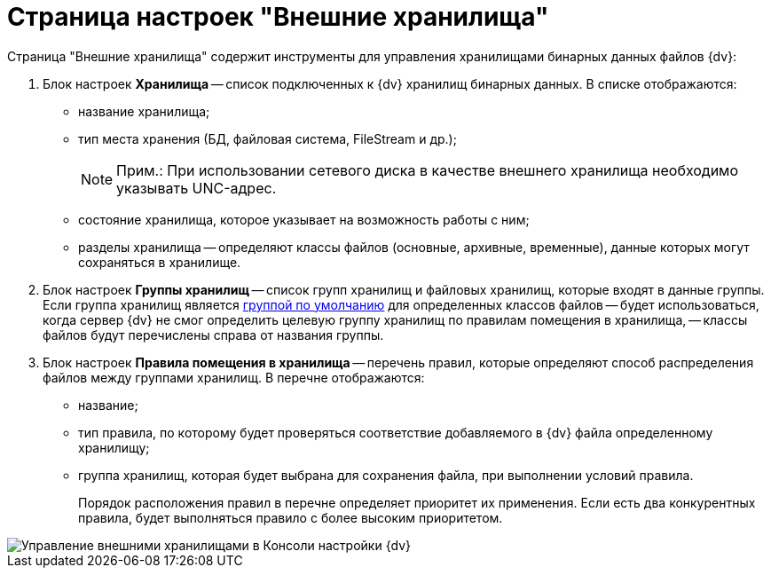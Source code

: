 = Страница настроек "Внешние хранилища"

Страница "Внешние хранилища" содержит инструменты для управления хранилищами бинарных данных файлов {dv}:

. Блок настроек *Хранилища* -- список подключенных к {dv} хранилищ бинарных данных. В списке отображаются:
* название хранилища;
* тип места хранения (БД, файловая система, FileStream и др.);
+
[NOTE]
====
[.note__title]#Прим.:# При использовании сетевого диска в качестве внешнего хранилища необходимо указывать UNC-адрес.
====
* состояние хранилища, которое указывает на возможность работы с ним;
* разделы хранилища -- определяют классы файлов (основные, архивные, временные), данные которых могут сохраняться в хранилище.
. Блок настроек *Группы хранилищ* -- список групп хранилищ и файловых хранилищ, которые входят в данные группы. Если группа хранилищ является xref:SetDefaultStorage.adoc[группой по умолчанию] для определенных классов файлов -- будет использоваться, когда сервер {dv} не смог определить целевую группу хранилищ по правилам помещения в хранилища, -- классы файлов будут перечислены справа от названия группы.
. Блок настроек *Правила помещения в хранилища* -- перечень правил, которые определяют способ распределения файлов между группами хранилищ. В перечне отображаются:
* название;
* тип правила, по которому будет проверяться соответствие добавляемого в {dv} файла определенному хранилищу;
* группа хранилищ, которая будет выбрана для сохранения файла, при выполнении условий правила.
+
Порядок расположения правил в перечне определяет приоритет их применения. Если есть два конкурентных правила, будет выполняться правило с более высоким приоритетом.

image::DBParamsExternalStorage.png[Управление внешними хранилищами в Консоли настройки {dv}]

